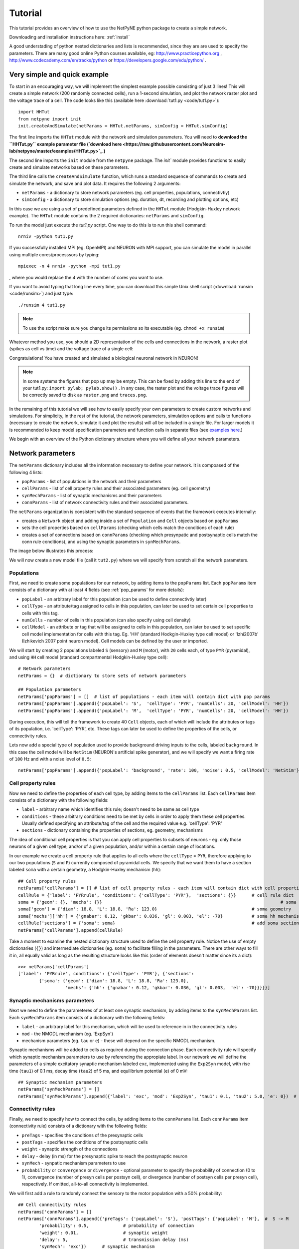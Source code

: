 .. _tutorial:

Tutorial
=======================================

This tutorial provides an overview of how to use the NetPyNE python package to create a simple network. 

Downloading and installation instructions here: :ref:`install`

A good understading of python nested dictionaries and lists is recommended, since they are are used to specify the parameters. There are many good online Python courses available, eg: http://www.practicepython.org , http://www.codecademy.com/en/tracks/python or https://developers.google.com/edu/python/ .

.. seealso:: For a comprehensive description of all the features available in NetPyNE see :ref:`package_reference`.

.. _simple_example:

Very simple and quick example
-------------------------------
To start in an encouraging way, we will implement the simplest example possible consisting of just 3 lines! This will create a simple network (200 randomly connected cells), run a 1-second simulation, and plot the network raster plot and the voltage trace of a cell. The code looks like this (available here :download:`tut1.py <code/tut1.py>`)::

	import HHTut
	from netpyne import init
	init.createAndSimulate(netParams = HHTut.netParams, simConfig = HHTut.simConfig)    

The first line imports the ``HHTut`` module with the network and simulation parameters. You will need to **download the ``HHTut.py`` example parameter file (`download here <https://raw.githubusercontent.com/Neurosim-lab/netpyne/master/examples/HHTut.py>`_.)** 

The second line imports the ``init`` module from the ``netpyne`` package. The `init`` module provides functions to easily create and simulate networks based on these parameters.

The third line calls the ``createAndSimulate`` function, which runs a standard sequence of commands to create and simulate the network, and save and plot data. It requires the following 2 arguments:

* ``netParams`` - a dictionary to store network parameters (eg. cell properties, populations, connectivtiy)

* ``simConfig`` - a dictionary to store simulation options (eg. duration, dt, recording and plotting options, etc)

In this case we are using a set of predefined parameters defined in the ``HHTut`` module (Hodgkin-Huxley network example). The ``HHTut`` module contains the 2 required dictionaries: ``netParams`` and ``simConfig``. 

To run the model just execute the `tut1.py` script. One way to do this is to run this shell command::

	nrniv -python tut1.py

If you successfully installed MPI (eg. OpenMPI) and NEURON with MPI support, you can simulate the model in parallel using multiple cores/processsors by typing:: 

	mpiexec -n 4 nrniv -python -mpi tut1.py

, where you would replace the `4` with the number of cores you want to use.

If you want to avoid typing that long line every time, you can download this simple Unix shell script (:download:`runsim <code/runsim>`) and just type::

	./runsim 4 tut1.py

.. note:: To use the script make sure you change its permissions so its executable (eg. ``chmod +x runsim``) 

Whatever method you use, you should a 2D representation of the cells and connections in the network, a raster plot (spikes as cell vs time) and the voltage trace of a single cell: 

.. image:: figs/tut1.png
	:width: 100%
	:align: center


Congratulations! You have created and simulated a biological neuronal network in NEURON! 

.. note:: In some systems the figures that pop up may be empty. This can be fixed by adding this line to the end of your tut1.py: ``import pylab; pylab.show()`` . In any case, the raster plot and the voltage trace figures will be correctly saved to disk as ``raster.png`` and ``traces.png``.

In the remaining of this tutorial we will see how to easily specify your own parameters to create custom networks and simulations. For simplicity, in the rest of the tutorial, the network parameters, simulation options and calls to functions (necessary to create the network, simulate it and plot the results) will all be included in a single file. For larger models it is recommended to keep model specification parameters and function calls in separate files (see `examples here <https://https://github.com/Neurosim-lab/netpyne/tree/master/examples>`_.)

We begin with an overview of the Python dictionary structure where you will define all your network parameters.

Network parameters
----------------------

The ``netParams`` dictionary includes all the information necessary to define your network. It is compoased of the following 4 lists:

* ``popParams`` - list of populations in the network and their parameters

* ``cellParams`` - list of cell property rules and their associated parameters (eg. cell geometry)

* ``synMechParams`` - list of synaptic mechanisms and their parameters

* ``connParams`` - list of network connectivity rules and their associated parameters. 

.. image:: figs/netparams.png
	:width: 40%
	:align: center


The ``netParams`` organization is consistent with the standard sequence of events that the framework executes internally:

* creates a ``Network`` object and adding inside a set of ``Population`` and ``Cell`` objects based on ``popParams``

* sets the cell properties based on ``cellParams`` (checking which cells match the conditions of each rule)

* creates a set of connections based on ``connParams`` (checking which presynpatic and postsynaptic cells match the conn rule conditions), and using the synaptic parameters in ``synMechParams``.

The image below illustrates this process:

.. image:: figs/process.png
	:width: 50%
	:align: center

We will now create a new model file (call it ``tut2.py``) where we will specify from scratch all the network parameters.


Populations
^^^^^^^^^^^^^^^^^^^^^^

First, we need to create some populations for our network, by adding items to the ``popParams`` list. Each ``popParams`` item consists of a dictionary with at least 4 fields (see :ref:`pop_params` for more details):

* ``popLabel`` - an arbitrary label for this population (can be used to define connectivtiy later)

* ``cellType`` - an attribute/tag assigned to cells in this population, can later be used to set certain cell properties to cells with this tag.

* ``numCells`` - number of cells in this population (can also specify using cell density)

* ``cellModel`` - an attribute or tag that will be assigned to cells in this population, can later be used to set specific cell model implementation for cells with this tag. Eg. 'HH' (standard Hodkgin-Huxley type cell model) or 'Izhi2007b' (Izhikevich 2007 point neuron model). Cell models can be defined by the user or imported.

We will start by creating 2 populations labeled ``S`` (sensory) and ``M`` (motor), with ``20`` cells each, of type ``PYR`` (pyramidal), and using ``HH`` cell model (standard compartmental Hodgkin-Huxley type cell)::

	# Network parameters
	netParams = {}  # dictionary to store sets of network parameters

	## Population parameters
	netParams['popParams'] = []  # list of populations - each item will contain dict with pop params
	netParams['popParams'].append({'popLabel': 'S',  'cellType': 'PYR', 'numCells': 20, 'cellModel': 'HH'}) 
	netParams['popParams'].append({'popLabel': 'M',  'cellType': 'PYR', 'numCells': 20, 'cellModel': 'HH'}) 

During execution, this will tell the framework to create 40 ``Cell`` objects, each of which will include the attributes or tags of its population, i.e. 'cellType': 'PYR', etc. These tags can later be used to define the properties of the cells, or connectivity rules.

Lets now add a special type of population used to provide background driving inputs to the cells, labeled ``background``. In this case the cell model will be ``NetStim`` (NEURON's artificial spike generator), and we will specify we want a firing rate of ``100`` Hz and with a noise level of ``0.5``::

	netParams['popParams'].append({'popLabel': 'background', 'rate': 100, 'noise': 0.5, 'cellModel': 'NetStim'})


Cell property rules
^^^^^^^^^^^^^^^^^^^^^^^^^^

Now we need to define the properties of each cell type, by adding items to the ``cellParams`` list. Each ``cellParams`` item consists of a dictionary with the following fields:

* ``label`` - arbitrary name which identifies this rule; doesn't need to be same as cell type

* ``conditions`` - these arbitrary conditions need to be met by cells in order to apply them these cell properties. Usually defined specifying an attribute/tag of the cell and the required value e.g. 'cellType': 'PYR'

* ``sections`` - dictionary containing the properties of sections, eg. geometry, mechanisms

The idea of conditional cell properties is that you can apply cell properties to subsets of neurons - eg. only those neurons of a given cell type, and/or of a given population, and/or within a certain range of locations. 

In our example we create a cell property rule that applies to all cells where the ``cellType`` = ``PYR``, therefore applying to our two populations (``S`` and ``P``) currently composed of pyramidal cells. We specify that we want them to have a section labeled ``soma`` with a certain geometry, a Hodgkin-Huxley mechanism (``hh``)::

	## Cell property rules
	netParams['cellParams'] = [] # list of cell property rules - each item will contain dict with cell properties
	cellRule = {'label': 'PYRrule', 'conditions': {'cellType': 'PYR'},  'sections': {}}      # cell rule dict
	soma = {'geom': {}, 'mechs': {}} 			                                            # soma params dict
	soma['geom'] = {'diam': 18.8, 'L': 18.8, 'Ra': 123.0}                                    # soma geometry
	soma['mechs']['hh'] = {'gnabar': 0.12, 'gkbar': 0.036, 'gl': 0.003, 'el': -70}           # soma hh mechanism
	cellRule['sections'] = {'soma': soma}                                                    # add soma section to dict
	netParams['cellParams'].append(cellRule)  	

Take a moment to examine the nested dictionary structure used to define the cell property rule. Notice the use of empty dictionaries (``{}``) and intermediate dictionaries (eg. ``soma``) to facilitate filling in the parameters. There are other ways to fill it in, all equally valid as long as the resulting structure looks like this (order of elements doesn't matter since its a dict)::

	>>> netParams['cellParams']
	['label': 'PYRrule', conditions': {'cellType': 'PYR'}, {'sections': 
		{'soma': {'geom': {'diam': 18.8, 'L': 18.8, 'Ra': 123.0}, 
			  'mechs': {'hh': {'gnabar': 0.12, 'gkbar': 0.036, 'gl': 0.003,  'el': -70}}}}}]

Synaptic mechanisms parameters
^^^^^^^^^^^^^^^^^^^^^^^^^^^^^^

Next we need to define the parameteres of at least one synaptic mechanism, by adding items to the ``synMechParams`` list.  Each ``synMechParams`` item consists of a dictionary with the following fields:

* ``label`` - an arbitrary label for this mechanism, which will be used to reference in in the connectivity rules

* ``mod`` - the NMODL mechanism (eg. 'ExpSyn')

* mechanism parameters (eg. ``tau`` or ``e``) - these will depend on the specific NMODL mechanism.

Synaptic mechanisms will be added to cells as required during the connection phase. Each connectivity rule will specify which synaptic mechanism parameters to use by referencing the appropiate label. In our network we will define the parameters of a simple excitatory synaptic mechanism labeled ``exc``, implemented using the ``Exp2Syn`` model, with rise time (``tau1``) of 0.1 ms, decay time (``tau2``) of 5 ms, and equilibrium potential (``e``) of 0 mV::

	## Synaptic mechanism parameters
	netParams['synMechParams'] = []
	netParams['synMechParams'].append({'label': 'exc', 'mod': 'Exp2Syn', 'tau1': 0.1, 'tau2': 5.0, 'e': 0})  # excitatory synaptic mechanism
 

Connectivity rules
^^^^^^^^^^^^^^^^^^^^^^^^^^^^^^

Finally, we need to specify how to connect the cells, by adding items to the ``connParams`` list. Each ``connParams`` item (connectivity rule) consists of a dictionary with the following fields:

* ``preTags`` - specifies the conditions of the presynaptic cells

* ``postTags`` - specifies the conditions of the postsynaptic cells

* ``weight`` - synaptic strength of the connections

* ``delay`` - delay (in ms) for the presynaptic spike to reach the postsynaptic neuron

* ``synMech`` - synpatic mechanism parameters to use

* ``probability`` or ``convergence`` or ``divergence`` - optional parameter to specify the probability of connection (0 to 1), convergence (number of presyn cells per postsyn cell), or divergence (number of postsyn cells per presyn cell), respectively. If omitted, all-to-all connectivity is implemented.

We will first add a rule to randomly connect the sensory to the motor population with a 50% probability::

	## Cell connectivity rules
	netParams['connParams'] = []  
	netParams['connParams'].append({'preTags': {'popLabel': 'S'}, 'postTags': {'popLabel': 'M'},  #  S -> M
		'probability': 0.5, 		# probability of connection
		'weight': 0.01, 		# synaptic weight 
		'delay': 5,			# transmission delay (ms) 
		'synMech': 'exc'})   	# synaptic mechanism 

Next we will connect background inputs (NetStims) to all cells of both populations::

	netParams['connParams'].append({'preTags': {'popLabel': 'background'}, 'postTags': {'cellType': 'PYR'}, # background -> PYR
		'weight': 0.01, 		# synaptic weight 
		'delay': 5, 			# transmission delay (ms) 
		'synMech': 'exc'})  	# synaptic mechanism 


Simulation configuration options
---------------------------------

Above we defined all the parameters related to the network model. Here we will specifiy the parameters or configuration of the simulation itself (e.g. duration), which is independent of the network.

The ``simConfig`` dictionary can be used to customize options related to the simulation duration, timestep, recording of cell variables, saving data to disk, graph plotting, and others. All options have defaults values so it is not mandatory to specify any of them.

Below we include the options required to run a simulation of 1 second, with intgration step of 0.025 ms, record the soma voltage at 1 ms intervals, save data (params, network and simulation output) to a pickle file called ``model_output``, plot a network raster, and plot the voltage trace of cell with gid ``1``::

	# Simulation options
	simConfig = {}
	simConfig['duration'] = 1*1e3 			# Duration of the simulation, in ms
	simConfig['dt'] = 0.025 			# Internal integration timestep to use
	simConfig['verbose'] = False 			# Show detailed messages 
	simConfig['recordTraces'] = {'V_soma':{'sec':'soma','pos':0.5,'var':'v'}}  # Dict with traces to record
	simConfig['recordStep'] = 1 			# Step size in ms to save data (eg. V traces, LFP, etc)
	simConfig['filename'] = 'model_output'  	# Set file output name
	simConfig['savePickle'] = False 		# Save params, network and sim output to pickle file
	simConfig['plotRaster'] = True 			# Plot a raster
	simConfig['plotCells'] = [1] 		# Plot recorded traces for this list of cells

The complete list of simulation configuration options is available here: :ref:`sim_config`.


Network creation and simulation
-----------------------------------------------

Now that we have defined all the network parameters and simulation options, we are ready to actually create the network and run the simulation. To do this we use the ``createAndSimulate`` function from the ``init`` module, and pass as arguments the ``netParams`` and ``simConfig`` dicts we have just created::

	init.createAndSimulate(netParams, simConfig)    

Note that as before we need to import the ``init`` module from the ``netpyne`` package, but in this case we don't need to import the ``params`` subpackage, since we are defining our own. Thus, we can just add this line to the top of the file::

	from netpyne import init

The full tutorial code for this example is available here: :download:`tut2.py <code/tut2.py>`

To run the model we can use any of the methods previously described in :ref:`simple_example`:

If mpi not installed::

	nrniv -python tut2.py

If mpi working::

	mpiexec -n 4 nrniv -python -mpi tut2.py

If mpi working and have ``runsim`` shell script::

	./runsim 4 tut2.py

You should get the raster plot and voltage trace figures shown below. Notice how the ``M`` population firing rate is higher than that of the ``S`` population. This makes sense since they both receive the same background inputs, but ``S`` cells connect randomly to ``M`` cells thus increasing the ``M`` firing rate. 

.. image:: figs/tut2.png
	:width: 100%
	:align: center



Feel free to explore the effect of changing any of the model parameters, eg. number of cells, background or S->M weights, cell geometry or biophysical properties, etc.


Adding a compartment (dendrite) to cells
-------------------------------------------

Here we extend the pyramidal cell type by adding a dendritic section with a passive mechanism. Note that for the ``dend`` section we included the ``topol`` dict defining how it connects to its parent ``soma`` section::

	## Cell property rules
	netParams['cellParams'] = [] # list of cell property rules - each item will contain dict with cell properties
	cellRule = {'label': 'PYRrule', 'conditions': {'cellType': 'PYR'},  'sections': {}}       # cell rule dict
	soma = {'geom': {}, 'mechs': {}}        		                                      # soma params dict
	soma['geom'] = {'diam': 18.8, 'L': 18.8, 'Ra': 123.0}                                     # soma geometry
	soma['mechs']['hh'] = {'gnabar': 0.12, 'gkbar': 0.036, 'gl': 0.003, 'el': -70}            # soma hh mechanisms
	dend = {'geom': {}, 'topol': {}, 'mechs': {}}                   		              # dend params dict
	dend['geom'] = {'diam': 5.0, 'L': 150.0, 'Ra': 150.0, 'cm': 1}                            # dend geometry
	dend['topol'] = {'parentSec': 'soma', 'parentX': 1.0, 'childX': 0}                        # dend topology 
	dend['mechs']['pas'] = {'g': 0.0000357, 'e': -70}                                         # dend mechanisms
	cellRule['sections'] = {'soma': soma, 'dend': dend}                                       # add soma section to dict
	netParams['cellParams'].append(cellRule)                                                  # add dict to list of cell parameters

We can also update the connectivity rule to specify that the ``S`` cells should connect to the dendrite of ``M`` cells, by adding the dict entry ``'sec': 'dend'`` as follows::

	netParams['connParams'].append({'preTags': {'popLabel': 'S'}, 'postTags': {'popLabel': 'M'},  #  S -> M
		'connFunc': 'randConn',     # connectivity function (random)
		'maxConns': 10,             # max number of incoming conns to cell
		'weight': 0.01,             # synaptic weight 
		'delay': 5,                 # transmission delay (ms) 
		'sec': 'dend',              # section to connect to
		'synMech': 'exc'})     # target synaptic mechanism 

The full tutorial code for this example is available here: :download:`tut3.py <code/tut3.py>`.

If you run the network, you will observe the new dendritic compartment has the effect of reducing the firing rate.


Using a simplified cell model (Izhikevich) 
--------------------------------------------------------------------

When dealing with large simulations it is sometimes useful to use simpler cell models for some populations, in order to gain speed. Here we will replace the HH model with the simpler Izhikevich cell model only for cells in the sensory (``S``) population. 

The first step is to download the Izhikevich cell NEURON NMODL file which containes the Izhi2007b point process mechanism: :download:`izhi2007b.mod <code/mod/izhi2007b.mod>`

Next we need to compile this .mod file so its ready to use by NEURON::

	nrnivmodl

Now we need to specify that we want to use the ``Izhi2007b`` ``cellModel`` for the ``S`` population::

	netParams['popParams'].append({'popLabel': 'S', 'cellType': 'PYR', 'numCells': 20, 'cellModel': 'Izhi2007b'}) 

And we need to create a new cell rule for the Izhikevich cell. But first we need to specify that the existing rule needs to apply only to 'HH' cell models::

	cellRule = {'label': 'PYR_HH_rule', 'conditions': {'cellType': 'PYR', 'cellModel': 'HH'},  'sections': {}} 	# cell rule dict

Finally we can create the new rule for the Izhikevich cell model::

	cellRule = {'label': 'PYR_Izhi_rule', 'conditions': {'cellType': 'PYR', 'cellModel':'Izhi2007b'},  'sections': {}} 		# cell rule dict
	soma = {'geom': {}, 'pointps': {}}  											# soma params dict
	soma['geom'] = {'diam': 18.8, 'L': 18.8, 'Ra': 123.0}  										# soma geometry
	soma['pointps']['Izhi2007b'] = {'C':100, 'k':0.7, 'vr':-60, 'vt':-40, 'vpeak':35, 'a':0.03, 'b':-2, 'c':-50, 'd':100, 'celltype':1}	# soma poinpt process
	cellRule['sections'] = {'soma': soma}  											# add soma section to dict
	netParams['cellParams'].append(cellRule)  

Notice we have added a new field inside the ``soma`` called ``pointps``, which will include the point process mechanisms in the section. In this case we added the ``Izhi2007b`` point process and provided a dict with the Izhikevich cell parameters corresponding to the pyramidal regular spiking cell. Further details and other parameters for the Izhikevich cell model can be found here: https://senselab.med.yale.edu/modeldb/showModel.cshtml?model=39948 

Congratulatios, now you have a hybrid model composed of HH and Izhikevich cells! You can also easily change the cell model used by existing or new populations. 

The full tutorial code for this example is available here: :download:`tut4.py <code/tut4.py>`.

.. seealso:: NetPyNE also supports importing cells defined in other files (eg. in hoc cell templates, or python classes). See :ref:`importing_cells` for details and examples.


Position and distance based connectivity
------------------------------------------

The following example demonstrates how to spatially separate populations, add inhbitory populations, and implement weights, probabilities of connection and delays that depend on cell positions or distances.

.. image:: figs/tut5.png
	:width: 100%
	:align: center

The full tutorial code for this example is available here: :download:`tut5.py <code/tut5.py>`.


Modifying the instantiated network interactively
-------------------------------------------------
